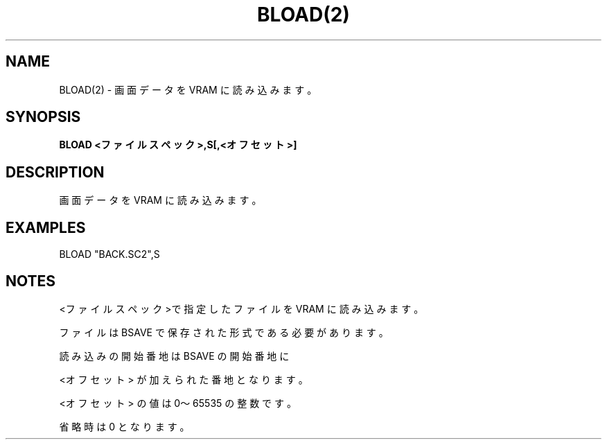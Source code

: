 .TH "BLOAD(2)" "1" "2025-05-29" "MSX-BASIC" "User Commands"
.SH NAME
BLOAD(2) \- 画面データを VRAM に読み込みます。

.SH SYNOPSIS
.B BLOAD <ファイルスペック>,S[,<オフセット>]

.SH DESCRIPTION
.PP
画面データを VRAM に読み込みます。

.SH EXAMPLES
.PP
BLOAD "BACK.SC2",S

.SH NOTES
.PP
.PP
<ファイルスペック>で指定したファイルを VRAM に読み込みます。
.PP
ファイルは BSAVE で保存された形式である必要があります。
.PP
読み込みの開始番地は BSAVE の開始番地に
.PP
<オフセット> が加えられた番地となります。
.PP
<オフセット> の値は 0～65535 の整数です。
.PP
省略時は 0 となります。